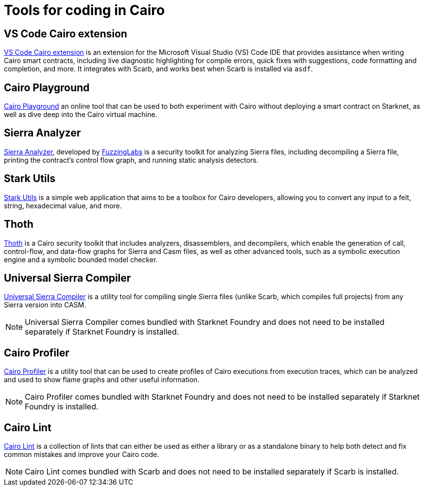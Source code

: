 = Tools for coding in Cairo

== VS Code Cairo extension
https://marketplace.visualstudio.com/items?itemName=starkware.cairo1[VS Code Cairo extension^] is an extension for the Microsoft Visual Studio (VS) Code IDE that provides assistance when writing Cairo smart contracts, including live diagnostic highlighting for compile errors, quick fixes with suggestions, code formatting and completion, and more. It integrates with Scarb, and works best when Scarb is installed via `asdf`.

== Cairo Playground
https://www.cairo-lang.org/cairovm/[Cairo Playground^] an online tool that can be used to both experiment with Cairo without deploying a smart contract on Starknet, as well as dive deep into the Cairo virtual machine.

== Sierra Analyzer
https://github.com/FuzzingLabs/sierra-analyzer[Sierra Analyzer^], developed by https://x.com/fuzzinglabs[FuzzingLabs^] is a security toolkit for analyzing Sierra files, including decompiling a Sierra file, printing the contract's control flow graph, and running static analysis detectors.

== Stark Utils
https://www.stark-utils.xyz/converter[Stark Utils^] is a simple web application that aims to be a toolbox for Cairo developers, allowing you to convert any input to a felt, string, hexadecimal value, and more.

== Thoth
https://github.com/FuzzingLabs/thoth[Thoth^] is a Cairo security toolkit that includes analyzers, disassemblers, and decompilers, which enable the generation of call, control-flow, and data-flow graphs for Sierra and Casm files, as well as other advanced tools, such as a symbolic execution engine and a symbolic bounded model checker.

== Universal Sierra Compiler
https://github.com/software-mansion/universal-sierra-compiler[Universal Sierra Compiler^] is a utility tool for compiling single Sierra files (unlike Scarb, which compiles full projects) from any Sierra version into CASM.

[NOTE]
====
Universal Sierra Compiler comes bundled with Starknet Foundry and does not need to be installed separately if Starknet Foundry is installed.
====

== Cairo Profiler
https://github.com/software-mansion/cairo-profiler[Cairo Profiler^] is a utility tool that can be used to create profiles of Cairo executions from execution traces, which can be analyzed and used to show flame graphs and other useful information.

[NOTE]
====
Cairo Profiler comes bundled with Starknet Foundry and does not need to be installed separately if Starknet Foundry is installed.
====

== Cairo Lint
https://github.com/software-mansion/cairo-lint[Cairo Lint^] is a collection of lints that can either be used as either a library or as a standalone binary to help both detect and fix common mistakes and improve your Cairo code.

[NOTE]
====
Cairo Lint comes bundled with Scarb and does not need to be installed separately if Scarb is installed.
====